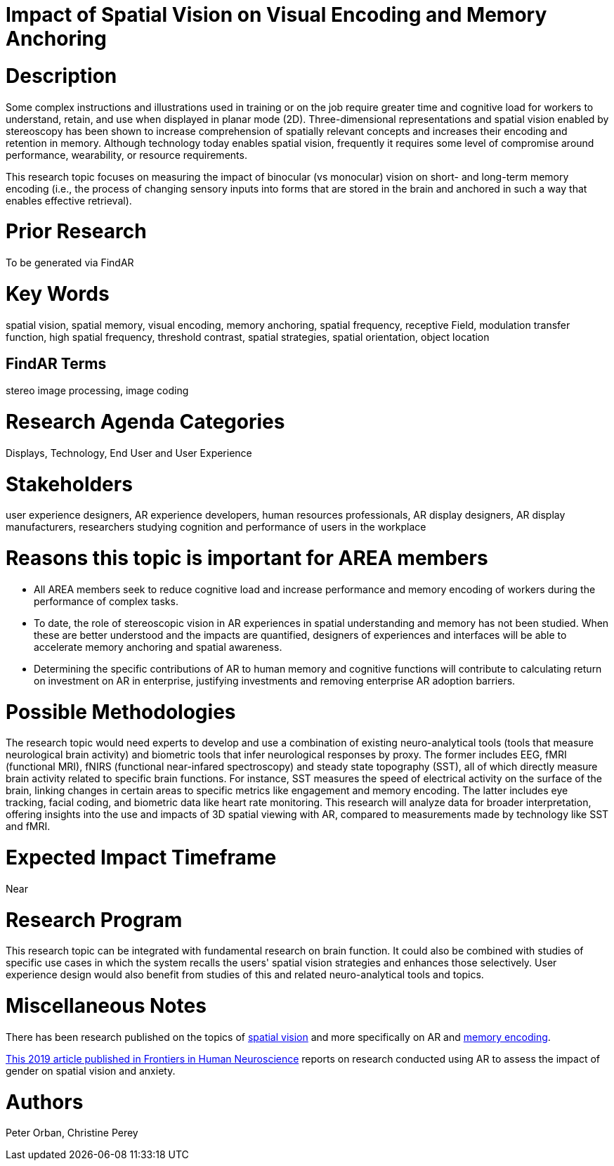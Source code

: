 [[ra-Ehumanfactors5-visualencoding]]

# Impact of Spatial Vision on Visual Encoding and Memory Anchoring

# Description
Some complex instructions and illustrations used in training or on the job require greater time and cognitive load for workers to understand, retain, and use when displayed in planar mode (2D). Three-dimensional representations and spatial vision enabled by stereoscopy has been shown to increase comprehension of spatially relevant concepts and increases their encoding and retention in memory. Although technology today enables spatial vision, frequently it requires some level of compromise around performance, wearability, or resource requirements.

This research topic focuses on measuring the impact of binocular (vs monocular) vision on short- and long-term memory encoding (i.e., the process of changing sensory inputs into forms that are stored in the brain and anchored in such a way that enables effective retrieval).

# Prior Research
To be generated via FindAR

# Key Words
spatial vision, spatial memory, visual encoding, memory anchoring, spatial frequency, receptive Field, modulation transfer function, high spatial frequency, threshold contrast, spatial strategies, spatial orientation, object location

## FindAR Terms
stereo image processing, image coding

# Research Agenda Categories
Displays, Technology, End User and User Experience

# Stakeholders
user experience designers, AR experience developers, human resources professionals, AR display designers, AR display manufacturers, researchers studying cognition and performance of users in the workplace

# Reasons this topic is important for AREA members
- All AREA members seek to reduce cognitive load and increase performance and memory encoding of workers during the performance of complex tasks.
- To date, the role of stereoscopic vision in AR experiences in spatial understanding and memory has not been studied. When these are better understood and the impacts are quantified, designers of experiences and interfaces will be able to accelerate memory anchoring and spatial awareness.
- Determining the specific contributions of AR to human memory and cognitive functions will contribute to calculating return on investment on AR in enterprise, justifying investments and removing enterprise AR adoption barriers.

# Possible Methodologies
The research topic would need experts to develop and use a combination of existing neuro-analytical tools (tools that measure neurological brain activity) and biometric tools that infer neurological responses by proxy. The former includes EEG, fMRI (functional MRI), fNIRS (functional near-infared spectroscopy) and steady state topography (SST), all of which directly measure brain activity related to specific brain functions. For instance, SST measures the speed of electrical activity on the surface of the brain, linking changes in certain areas to specific metrics like engagement and memory encoding. The latter includes eye tracking, facial coding, and biometric data like heart rate monitoring. This research will analyze data for broader interpretation, offering insights into the use and impacts of 3D spatial viewing with AR, compared to measurements made by technology like SST and fMRI.

# Expected Impact Timeframe
Near

# Research Program
This research topic can be integrated with fundamental research on brain function. It could also be combined with studies of specific use cases in which the system recalls the users' spatial vision strategies and enhances those selectively. User experience design would also benefit from studies of this and related neuro-analytical tools and topics.

# Miscellaneous Notes
There has been research published on the topics of https://www.sciencedirect.com/topics/neuroscience/spatial-vision[spatial vision] and more specifically on AR and https://www.frontiersin.org/articles/10.3389/fnhum.2019.00113/full[memory encoding].

https://www.frontiersin.org/articles/10.3389/fnhum.2019.00113/full[This 2019 article published in Frontiers in Human Neuroscience] reports on research conducted using AR to assess the impact of gender on spatial vision and anxiety.

# Authors
Peter Orban, Christine Perey
